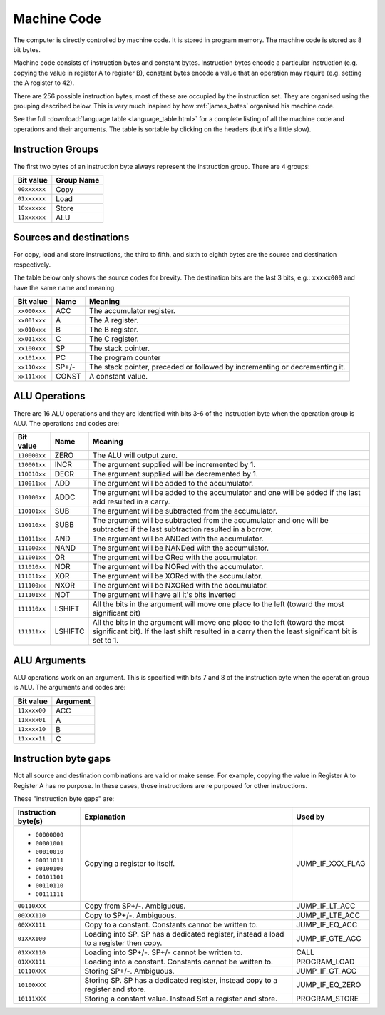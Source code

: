 Machine Code
============

The computer is directly controlled by machine code. It is stored in program
memory. The machine code is stored as 8 bit bytes.

Machine code consists of instruction bytes and constant bytes. Instruction bytes
encode a particular instruction (e.g. copying the value in register A to
register B), constant bytes encode a value that an operation may require (e.g.
setting the A register to 42).

There are 256 possible instruction bytes, most of these are occupied by the
instruction set. They are organised using the grouping described below. This
is very much inspired by how :ref:`james_bates` organised his machine code.

See the full :download:`language table <language_table.html>` for a complete
listing of all the machine code and operations and their arguments. The table is
sortable by clicking on the headers (but it's a little slow).

Instruction Groups
------------------

The first two bytes of an instruction byte always represent the instruction
group. There are 4 groups:

+--------------+------------+
| Bit value    | Group Name |
+==============+============+
| ``00xxxxxx`` | Copy       |
+--------------+------------+
| ``01xxxxxx`` | Load       |
+--------------+------------+
| ``10xxxxxx`` | Store      |
+--------------+------------+
| ``11xxxxxx`` | ALU        |
+--------------+------------+

Sources and destinations
------------------------

For copy, load and store instructions, the third to fifth, and sixth to eighth
bytes are the source and destination respectively.

The table below only shows the source codes for brevity. The destination bits
are the last 3 bits, e.g.: ``xxxxx000`` and have the same name and meaning.

+--------------+-------+-----------------------------------------------------------------------------+
| Bit value    | Name  | Meaning                                                                     |
+==============+=======+=============================================================================+
| ``xx000xxx`` | ACC   | The accumulator register.                                                   |
+--------------+-------+-----------------------------------------------------------------------------+
| ``xx001xxx`` | A     | The A register.                                                             |
+--------------+-------+-----------------------------------------------------------------------------+
| ``xx010xxx`` | B     | The B register.                                                             |
+--------------+-------+-----------------------------------------------------------------------------+
| ``xx011xxx`` | C     | The C register.                                                             |
+--------------+-------+-----------------------------------------------------------------------------+
| ``xx100xxx`` | SP    | The stack pointer.                                                          |
+--------------+-------+-----------------------------------------------------------------------------+
| ``xx101xxx`` | PC    | The program counter                                                         |
+--------------+-------+-----------------------------------------------------------------------------+
| ``xx110xxx`` | SP+/- | The stack pointer, preceded or followed by incrementing or decrementing it. |
+--------------+-------+-----------------------------------------------------------------------------+
| ``xx111xxx`` | CONST | A constant value.                                                           |
+--------------+-------+-----------------------------------------------------------------------------+

ALU Operations
--------------

There are 16 ALU operations and they are identified with bits 3-6 of the
instruction byte when the operation group is ALU. The operations and codes are:

+--------------+---------+-----------------------------------------------------------------------------------------------------------------------------------------------------------------------------------+
| Bit value    | Name    | Meaning                                                                                                                                                                           |
+==============+=========+===================================================================================================================================================================================+
| ``110000xx`` | ZERO    | The ALU will output zero.                                                                                                                                                         |
+--------------+---------+-----------------------------------------------------------------------------------------------------------------------------------------------------------------------------------+
| ``110001xx`` | INCR    | The argument supplied will be incremented by 1.                                                                                                                                   |
+--------------+---------+-----------------------------------------------------------------------------------------------------------------------------------------------------------------------------------+
| ``110010xx`` | DECR    | The argument supplied will be decremented by 1.                                                                                                                                   |
+--------------+---------+-----------------------------------------------------------------------------------------------------------------------------------------------------------------------------------+
| ``110011xx`` | ADD     | The argument will be added to the accumulator.                                                                                                                                    |
+--------------+---------+-----------------------------------------------------------------------------------------------------------------------------------------------------------------------------------+
| ``110100xx`` | ADDC    | The argument will be added to the accumulator and one will be added if the last add resulted in a carry.                                                                          |
+--------------+---------+-----------------------------------------------------------------------------------------------------------------------------------------------------------------------------------+
| ``110101xx`` | SUB     | The argument will be subtracted from the accumulator.                                                                                                                             |
+--------------+---------+-----------------------------------------------------------------------------------------------------------------------------------------------------------------------------------+
| ``110110xx`` | SUBB    | The argument will be subtracted from the accumulator and one will be subtracted if the last subtraction resulted in a borrow.                                                     |
+--------------+---------+-----------------------------------------------------------------------------------------------------------------------------------------------------------------------------------+
| ``110111xx`` | AND     | The argument will be ANDed with the accumulator.                                                                                                                                  |
+--------------+---------+-----------------------------------------------------------------------------------------------------------------------------------------------------------------------------------+
| ``111000xx`` | NAND    | The argument will be NANDed with the accumulator.                                                                                                                                 |
+--------------+---------+-----------------------------------------------------------------------------------------------------------------------------------------------------------------------------------+
| ``111001xx`` | OR      | The argument will be ORed with the accumulator.                                                                                                                                   |
+--------------+---------+-----------------------------------------------------------------------------------------------------------------------------------------------------------------------------------+
| ``111010xx`` | NOR     | The argument will be NORed with the accumulator.                                                                                                                                  |
+--------------+---------+-----------------------------------------------------------------------------------------------------------------------------------------------------------------------------------+
| ``111011xx`` | XOR     | The argument will be XORed with the accumulator.                                                                                                                                  |
+--------------+---------+-----------------------------------------------------------------------------------------------------------------------------------------------------------------------------------+
| ``111100xx`` | NXOR    | The argument will be NXORed with the accumulator.                                                                                                                                 |
+--------------+---------+-----------------------------------------------------------------------------------------------------------------------------------------------------------------------------------+
| ``111101xx`` | NOT     | The argument will have all it's bits inverted                                                                                                                                     |
+--------------+---------+-----------------------------------------------------------------------------------------------------------------------------------------------------------------------------------+
| ``111110xx`` | LSHIFT  | All the bits in the argument will move one place to the left (toward the most significant bit)                                                                                    |
+--------------+---------+-----------------------------------------------------------------------------------------------------------------------------------------------------------------------------------+
| ``111111xx`` | LSHIFTC | All the bits in the argument will move one place to the left (toward the most significant bit). If the last shift resulted in a carry then the least significant bit is set to 1. |
+--------------+---------+-----------------------------------------------------------------------------------------------------------------------------------------------------------------------------------+

ALU Arguments
-------------

ALU operations work on an argument. This is specified with bits 7 and 8 of the
instruction byte when the operation group is ALU. The arguments and codes are:

+--------------+----------+
| Bit value    | Argument |
+==============+==========+
| ``11xxxx00`` | ACC      |
+--------------+----------+
| ``11xxxx01`` | A        |
+--------------+----------+
| ``11xxxx10`` | B        |
+--------------+----------+
| ``11xxxx11`` | C        |
+--------------+----------+

Instruction byte gaps
---------------------

Not all source and destination combinations are valid or make sense. For
example, copying the value in Register A to Register A has no purpose. In these
cases, those instructions are re purposed for other instructions.

These "instruction byte gaps" are:

+---------------------+---------------------------------------------------------------------------------------+------------------+
| Instruction byte(s) | Explanation                                                                           | Used by          |
+=====================+=======================================================================================+==================+
| - ``00000000``      | Copying a register to itself.                                                         | JUMP_IF_XXX_FLAG |
| - ``00001001``      |                                                                                       |                  |
| - ``00010010``      |                                                                                       |                  |
| - ``00011011``      |                                                                                       |                  |
| - ``00100100``      |                                                                                       |                  |
| - ``00101101``      |                                                                                       |                  |
| - ``00110110``      |                                                                                       |                  |
| - ``00111111``      |                                                                                       |                  |
+---------------------+---------------------------------------------------------------------------------------+------------------+
| ``00110XXX``        | Copy from SP+/-. Ambiguous.                                                           | JUMP_IF_LT_ACC   |
+---------------------+---------------------------------------------------------------------------------------+------------------+
| ``00XXX110``        | Copy to SP+/-. Ambiguous.                                                             | JUMP_IF_LTE_ACC  |
+---------------------+---------------------------------------------------------------------------------------+------------------+
| ``00XXX111``        | Copy to a constant. Constants cannot be written to.                                   | JUMP_IF_EQ_ACC   |
+---------------------+---------------------------------------------------------------------------------------+------------------+
| ``01XXX100``        | Loading into SP. SP has a dedicated register, instead a load to a register then copy. | JUMP_IF_GTE_ACC  |
+---------------------+---------------------------------------------------------------------------------------+------------------+
| ``01XXX110``        | Loading into SP+/-. SP+/- cannot be written to.                                       | CALL             |
+---------------------+---------------------------------------------------------------------------------------+------------------+
| ``01XXX111``        | Loading into a constant. Constants cannot be written to.                              | PROGRAM_LOAD     |
+---------------------+---------------------------------------------------------------------------------------+------------------+
| ``10110XXX``        | Storing SP+/-. Ambiguous.                                                             | JUMP_IF_GT_ACC   |
+---------------------+---------------------------------------------------------------------------------------+------------------+
| ``10100XXX``        | Storing SP. SP has a dedicated register, instead copy to a register and store.        | JUMP_IF_EQ_ZERO  |
+---------------------+---------------------------------------------------------------------------------------+------------------+
| ``10111XXX``        | Storing a constant value. Instead Set a register and store.                           | PROGRAM_STORE    |
+---------------------+---------------------------------------------------------------------------------------+------------------+
